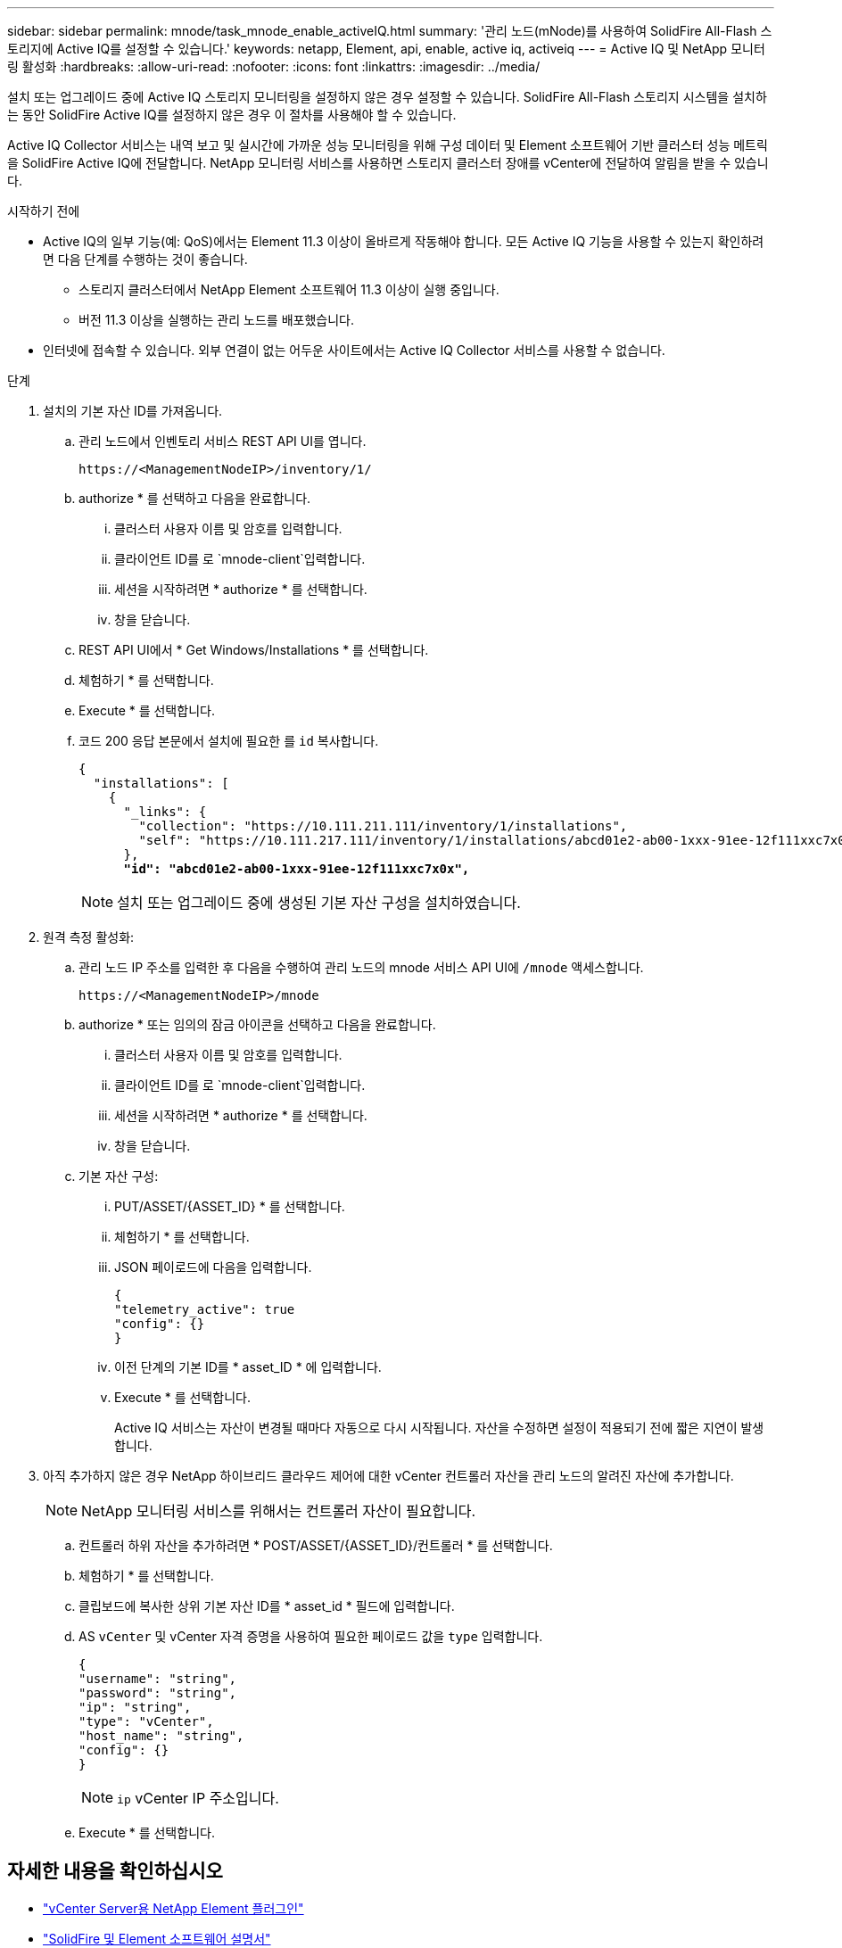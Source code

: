 ---
sidebar: sidebar 
permalink: mnode/task_mnode_enable_activeIQ.html 
summary: '관리 노드(mNode)를 사용하여 SolidFire All-Flash 스토리지에 Active IQ를 설정할 수 있습니다.' 
keywords: netapp, Element, api, enable, active iq, activeiq 
---
= Active IQ 및 NetApp 모니터링 활성화
:hardbreaks:
:allow-uri-read: 
:nofooter: 
:icons: font
:linkattrs: 
:imagesdir: ../media/


[role="lead"]
설치 또는 업그레이드 중에 Active IQ 스토리지 모니터링을 설정하지 않은 경우 설정할 수 있습니다. SolidFire All-Flash 스토리지 시스템을 설치하는 동안 SolidFire Active IQ를 설정하지 않은 경우 이 절차를 사용해야 할 수 있습니다.

Active IQ Collector 서비스는 내역 보고 및 실시간에 가까운 성능 모니터링을 위해 구성 데이터 및 Element 소프트웨어 기반 클러스터 성능 메트릭을 SolidFire Active IQ에 전달합니다. NetApp 모니터링 서비스를 사용하면 스토리지 클러스터 장애를 vCenter에 전달하여 알림을 받을 수 있습니다.

.시작하기 전에
* Active IQ의 일부 기능(예: QoS)에서는 Element 11.3 이상이 올바르게 작동해야 합니다. 모든 Active IQ 기능을 사용할 수 있는지 확인하려면 다음 단계를 수행하는 것이 좋습니다.
+
** 스토리지 클러스터에서 NetApp Element 소프트웨어 11.3 이상이 실행 중입니다.
** 버전 11.3 이상을 실행하는 관리 노드를 배포했습니다.


* 인터넷에 접속할 수 있습니다. 외부 연결이 없는 어두운 사이트에서는 Active IQ Collector 서비스를 사용할 수 없습니다.


.단계
. 설치의 기본 자산 ID를 가져옵니다.
+
.. 관리 노드에서 인벤토리 서비스 REST API UI를 엽니다.
+
[listing]
----
https://<ManagementNodeIP>/inventory/1/
----
.. authorize * 를 선택하고 다음을 완료합니다.
+
... 클러스터 사용자 이름 및 암호를 입력합니다.
... 클라이언트 ID를 로 `mnode-client`입력합니다.
... 세션을 시작하려면 * authorize * 를 선택합니다.
... 창을 닫습니다.


.. REST API UI에서 * Get Windows/Installations * 를 선택합니다.
.. 체험하기 * 를 선택합니다.
.. Execute * 를 선택합니다.
.. 코드 200 응답 본문에서 설치에 필요한 를 `id` 복사합니다.
+
[listing, subs="+quotes"]
----
{
  "installations": [
    {
      "_links": {
        "collection": "https://10.111.211.111/inventory/1/installations",
        "self": "https://10.111.217.111/inventory/1/installations/abcd01e2-ab00-1xxx-91ee-12f111xxc7x0x"
      },
      *"id": "abcd01e2-ab00-1xxx-91ee-12f111xxc7x0x",*
----
+

NOTE: 설치 또는 업그레이드 중에 생성된 기본 자산 구성을 설치하였습니다.



. 원격 측정 활성화:
+
.. 관리 노드 IP 주소를 입력한 후 다음을 수행하여 관리 노드의 mnode 서비스 API UI에 `/mnode` 액세스합니다.
+
[listing]
----
https://<ManagementNodeIP>/mnode
----
.. authorize * 또는 임의의 잠금 아이콘을 선택하고 다음을 완료합니다.
+
... 클러스터 사용자 이름 및 암호를 입력합니다.
... 클라이언트 ID를 로 `mnode-client`입력합니다.
... 세션을 시작하려면 * authorize * 를 선택합니다.
... 창을 닫습니다.


.. 기본 자산 구성:
+
... PUT/ASSET/{ASSET_ID} * 를 선택합니다.
... 체험하기 * 를 선택합니다.
... JSON 페이로드에 다음을 입력합니다.
+
[listing]
----
{
"telemetry_active": true
"config": {}
}
----
... 이전 단계의 기본 ID를 * asset_ID * 에 입력합니다.
... Execute * 를 선택합니다.
+
Active IQ 서비스는 자산이 변경될 때마다 자동으로 다시 시작됩니다. 자산을 수정하면 설정이 적용되기 전에 짧은 지연이 발생합니다.





. 아직 추가하지 않은 경우 NetApp 하이브리드 클라우드 제어에 대한 vCenter 컨트롤러 자산을 관리 노드의 알려진 자산에 추가합니다.
+

NOTE: NetApp 모니터링 서비스를 위해서는 컨트롤러 자산이 필요합니다.

+
.. 컨트롤러 하위 자산을 추가하려면 * POST/ASSET/{ASSET_ID}/컨트롤러 * 를 선택합니다.
.. 체험하기 * 를 선택합니다.
.. 클립보드에 복사한 상위 기본 자산 ID를 * asset_id * 필드에 입력합니다.
.. AS `vCenter` 및 vCenter 자격 증명을 사용하여 필요한 페이로드 값을 `type` 입력합니다.
+
[listing]
----
{
"username": "string",
"password": "string",
"ip": "string",
"type": "vCenter",
"host_name": "string",
"config": {}
}
----
+

NOTE: `ip` vCenter IP 주소입니다.

.. Execute * 를 선택합니다.




[discrete]
== 자세한 내용을 확인하십시오

* https://docs.netapp.com/us-en/vcp/index.html["vCenter Server용 NetApp Element 플러그인"^]
* https://docs.netapp.com/us-en/element-software/index.html["SolidFire 및 Element 소프트웨어 설명서"]

